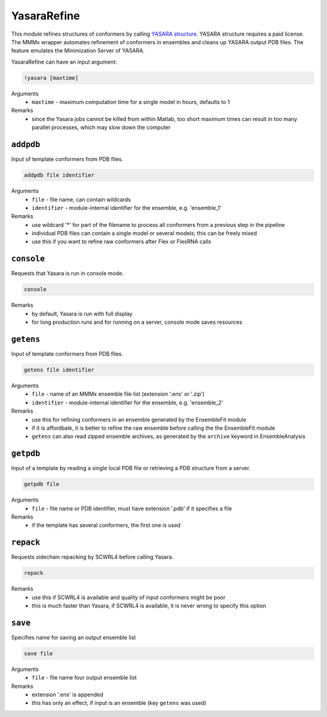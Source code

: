 .. _yasara_refine:

YasaraRefine
==========================

This module refines structures of conformers by calling `YASARA structure <http://www.yasara.org/>`_. YASARA structure requires a paid license.
The MMMx wrapper automates refinement of conformers in ensembles and cleans up YASARA output PDB files. The feature emulates the Minimization Server of YASARA.

YasaraRefine can have an input argument:

.. code-block:: matlab

    !yasara [maxtime]

Arguments
    *   ``maxtime`` - maximum computation time for a single model in hours, defaults to 1  
Remarks
    *   since the Yasara jobs cannot be killed from within Matlab, too short maximum times can result in too many parallel processes, which may slow down the computer

``addpdb``
---------------------------------

Input of template conformers from PDB files. 

.. code-block:: matlab

    addpdb file identifier

Arguments
    *   ``file`` - file name, can contain wildcards
    *   ``identifier`` - module-internal identifier for the ensemble, e.g. 'ensemble_1'
Remarks
    *   use wildcard '*' for part of the filename to process all conformers from a previous step in the pipeline 
    *   individual PDB files can contain a single model or several models; this can be freely mixed
    *   use this if you want to refine raw conformers after Flex or FlexRNA calls
	
``console``
---------------------------------

Requests that Yasara is run in console mode. 

.. code-block:: matlab

    console

Remarks
    *   by default, Yasara is run with full display
    *   for long production runs and for running on a server, console mode saves resources
		
``getens``
---------------------------------

Input of template conformers from PDB files. 

.. code-block:: matlab

    getens file identifier

Arguments
    *   ``file`` - name of an MMMx ensemble file list (extension '.ens' or '.zip')
    *   ``identifier`` - module-internal identifier for the ensemble, e.g. 'ensemble_2'
Remarks
    *   use this for refining conformers in an ensemble generated by the EnsembleFit module
    *   if it is affordbale, it is better to refine the raw ensemble before calling the the EnsembleFit module
    *   ``getens`` can also read zipped ensemble archives, as generated by the ``archive`` keyword in EnsembleAnalysis

``getpdb``
---------------------------------

Input of a template by reading a single local PDB file or retrieving a PDB structure from a server. 

.. code-block:: matlab

    getpdb file

Arguments
    *   ``file`` - file name or PDB identifier, must have extension '.pdb' if it specifies a file
Remarks
    *   if the template has several conformers, the first one is used
	
``repack``
---------------------------------

Requests sidechain repacking by SCWRL4 before calling Yasara. 

.. code-block:: matlab

    repack

Remarks
    *   use this if SCWRL4 is available and quality of input conformers might be poor
    *   this is much faster than Yasara, if SCWRL4 is available, it is never wrong to specify this option

``save``
---------------------------------

Specifies name for saving an output ensemble list 

.. code-block:: matlab

    save file

Arguments
    *   ``file`` - file name four output ensemble list 
Remarks
    *   extension '.ens' is appended
    *   this has only an effect, if input is an ensemble (key ``getens`` was used)
		
